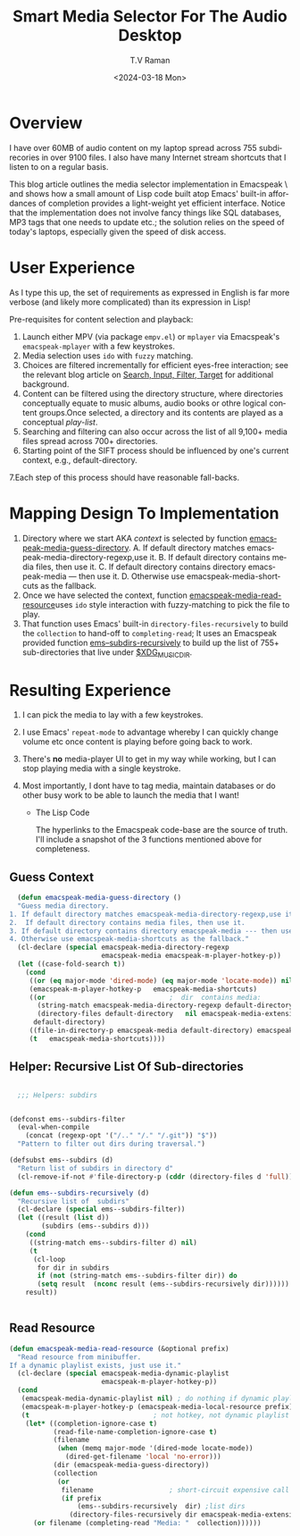 * Overview

I have over 60MB of audio content on my laptop spread across 755
subdirecories in over 9100 files. I also have many Internet stream
shortcuts that I listen to on a regular basis.

This blog article outlines the media selector implementation in
Emacspeak \ and shows how a small amount of Lisp code built atop
Emacs' built-in affordances of completion  provides a light-weight yet
efficient interface. Notice that the implementation does not involve
fancy things like SQL databases,  MP3 tags that one needs to update
etc.; the solution relies on the speed of today's laptops, especially
given the speed of disk access.

* User Experience

  As I type this up, the set of requirements as expressed in English
  is far more verbose (and likely more complicated) than its
  expression in Lisp!

Pre-requisites for content selection and playback:

  1. Launch either MPV (via package ~empv.el~) or ~mplayer~ via
    Emacspeak's ~emacspeak-mplayer~ with a few keystrokes.
  2. Media selection uses ~ido~ with ~fuzzy~ matching.
  3. Choices are filtered incrementally for efficient eyes-free
     interaction; see the relevant blog article on
     [[https://emacspeak.blogspot.com/2018/06/ effective-suggest-and-complete-in-eyes.html][Search, Input, Filter, Target]] for additional background.
  4. Content can be filtered using  the directory structure,
     where directories conceptually equate to music albums,  audio
     books or othre logical content groups.Once selected, a directory
     and its contents are played as a conceptual /play-list/.
  5. Searching and filtering can also occur across the list of all
     9,100+ media files spread across 700+ directories.
  6. Starting point of the SIFT process should be influenced by one's
     current context, e.g., default-directory.
  7.Each step of this process should have reasonable fall-backs.

* Mapping Design To Implementation


  1. Directory where we start AKA /context/ is selected by function  [[https://github.com/tvraman/emacspeak/blob/master/lisp/emacspeak-m-player.el#L357][emacspeak-media-guess-directory]].
     A. If default directory matches emacspeak-media-directory-regexp,use it.
     B. If default directory contains media files, then use it.
     C. If default directory contains directory emacspeak-media --- then use it.
     D. Otherwise use emacspeak-media-shortcuts as the fallback.
  2. Once we have selected the context, function
     [[https://github.com/tvraman/emacspeak/blob/master/lisp/emacspeak-m-player.el#L426][emacspeak-media-read-resource]]uses ~ido~ style interaction with
     fuzzy-matching to pick the file to play.
  3. That function uses Emacs' built-in ~directory-files-recursively~
     to build the ~collection~ to hand-off to ~completing-read~; It
     uses an Emacspeak provided function [[https://github.com/tvraman/emacspeak/blob/master/lisp/emacspeak-speak.el#L92][ems--subdirs-recursively]] to
     build up the list of 755+ sub-directories that live under
     _$XDG_MUSIC_DIR_.


* Resulting Experience

1. I can pick the media to lay with a few keystrokes.
2. I use Emacs' ~repeat-mode~ to advantage whereby I can quickly
   change volume etc  once content is playing before going back to work.
3. There's *no* media-player UI to get in my way while working, but I
   can stop playing media with a single keystroke.
4. Most importantly, I dont have to tag media, maintain databases or
   do other busy work to be able to launch the media  that I want!

   * The Lisp Code

     The hyperlinks to the Emacspeak code-base are the source of
     truth. I'll  include a snapshot of the 3 functions mentioned
     above for completeness.


** Guess Context

#+begin_src  emacs-lisp
  (defun emacspeak-media-guess-directory ()
  "Guess media directory.
1. If default directory matches emacspeak-media-directory-regexp,use it.
2.  If default directory contains media files, then use it.
3. If default directory contains directory emacspeak-media --- then use it.
4. Otherwise use emacspeak-media-shortcuts as the fallback."
  (cl-declare (special emacspeak-media-directory-regexp
                       emacspeak-media emacspeak-m-player-hotkey-p))
  (let ((case-fold-search t))
    (cond
     ((or (eq major-mode 'dired-mode) (eq major-mode 'locate-mode)) nil)
     (emacspeak-m-player-hotkey-p   emacspeak-media-shortcuts)
     ((or                               ;  dir  contains media:
       (string-match emacspeak-media-directory-regexp default-directory)
       (directory-files default-directory   nil emacspeak-media-extensions))
      default-directory)
     ((file-in-directory-p emacspeak-media default-directory) emacspeak-media)
     (t   emacspeak-media-shortcuts))))
#+end_src


** Helper: Recursive List Of Sub-directories

#+begin_src  emacs-lisp

  ;;; Helpers: subdirs


(defconst ems--subdirs-filter
  (eval-when-compile
    (concat (regexp-opt '("/.." "/." "/.git")) "$"))
  "Pattern to filter out dirs during traversal.")

(defsubst ems--subdirs (d)
  "Return list of subdirs in directory d"
  (cl-remove-if-not #'file-directory-p (cddr (directory-files d 'full))))

(defun ems--subdirs-recursively (d)
  "Recursive list of  subdirs"
  (cl-declare (special ems--subdirs-filter))
  (let ((result (list d))
        (subdirs (ems--subdirs d)))
    (cond
     ((string-match ems--subdirs-filter d) nil)                              ; pass
     (t
      (cl-loop
       for dir in subdirs
       if (not (string-match ems--subdirs-filter dir)) do
       (setq result  (nconc result (ems--subdirs-recursively dir))))))
    result))


#+end_src
** Read Resource
     #+begin_src  emacs-lisp
(defun emacspeak-media-read-resource (&optional prefix)
  "Read resource from minibuffer.
If a dynamic playlist exists, just use it."
  (cl-declare (special emacspeak-media-dynamic-playlist
                       emacspeak-m-player-hotkey-p))
  (cond
   (emacspeak-media-dynamic-playlist nil) ; do nothing if dynamic playlist
   (emacspeak-m-player-hotkey-p (emacspeak-media-local-resource prefix))
   (t                               ; not hotkey, not dynamic playlist
    (let* ((completion-ignore-case t)
           (read-file-name-completion-ignore-case t)
           (filename
            (when (memq major-mode '(dired-mode locate-mode))
              (dired-get-filename 'local 'no-error)))
           (dir (emacspeak-media-guess-directory))
           (collection
            (or
             filename                   ; short-circuit expensive call
             (if prefix
                 (ems--subdirs-recursively  dir) ;list dirs
               (directory-files-recursively dir emacspeak-media-extensions)))))
      (or filename (completing-read "Media: "  collection))))))
     #+end_src
#+options: ':nil *:t -:t ::t <:t H:3 \n:nil ^:t arch:headline
#+options: author:t broken-links:nil c:nil creator:nil
#+options: d:(not "LOGBOOK") date:t e:t email:nil f:t inline:t num:t
#+options: p:nil pri:nil prop:nil stat:t tags:t tasks:t tex:t
#+options: timestamp:t title:t toc:nil todo:t |:t
#+title: Smart Media Selector For The Audio Desktop
#+date: <2024-03-18 Mon>
#+author: T.V Raman
#+email: raman@google.com
#+language: en
#+select_tags: export
#+exclude_tags: noexport
#+creator: Emacs 30.0.50 (Org mode 9.6.15)
#+cite_export:
